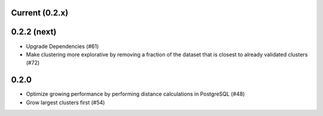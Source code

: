 Current (0.2.x)
==================

0.2.2 (next)
============

- Upgrade Dependencies (#61)

- Make clustering more explorative by removing a fraction of the dataset that is closest to already validated clusters (#72)


0.2.0
=====

- Optimize growing performance by performing distance calculations in PostgreSQL (#48)

- Grow largest clusters first (#54)
